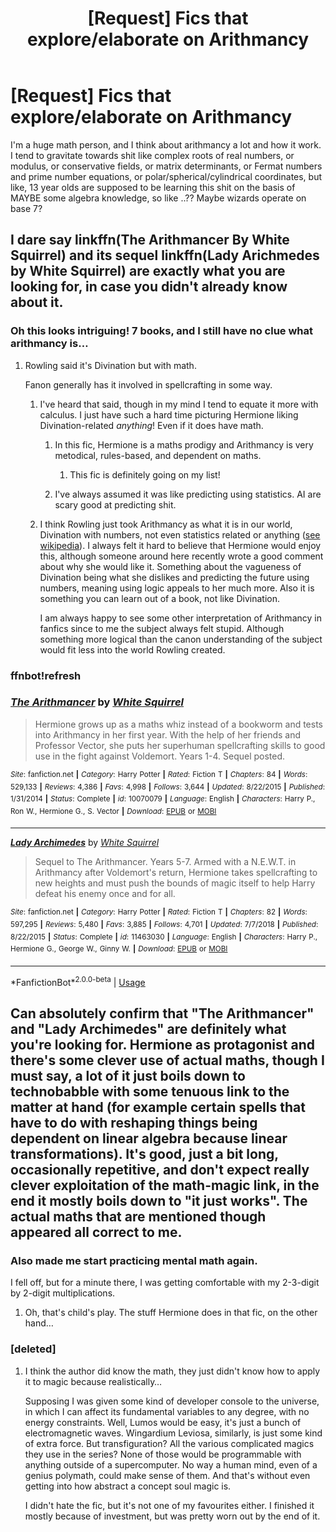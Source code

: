 #+TITLE: [Request] Fics that explore/elaborate on Arithmancy

* [Request] Fics that explore/elaborate on Arithmancy
:PROPERTIES:
:Author: fuanonemus
:Score: 15
:DateUnix: 1548435435.0
:DateShort: 2019-Jan-25
:FlairText: Request
:END:
I'm a huge math person, and I think about arithmancy a lot and how it work. I tend to gravitate towards shit like complex roots of real numbers, or modulus, or conservative fields, or matrix determinants, or Fermat numbers and prime number equations, or polar/spherical/cylindrical coordinates, but like, 13 year olds are supposed to be learning this shit on the basis of MAYBE some algebra knowledge, so like ..?? Maybe wizards operate on base 7?


** I dare say linkffn(The Arithmancer By White Squirrel) and its sequel linkffn(Lady Arichmedes by White Squirrel) are exactly what you are looking for, in case you didn't already know about it.
:PROPERTIES:
:Author: advieser
:Score: 11
:DateUnix: 1548436115.0
:DateShort: 2019-Jan-25
:END:

*** Oh this looks intriguing! 7 books, and I still have no clue what arithmancy is...
:PROPERTIES:
:Author: jade_eyed_angel
:Score: 3
:DateUnix: 1548447263.0
:DateShort: 2019-Jan-25
:END:

**** Rowling said it's Divination but with math.

Fanon generally has it involved in spellcrafting in some way.
:PROPERTIES:
:Author: Threedom_isnt_3
:Score: 10
:DateUnix: 1548453173.0
:DateShort: 2019-Jan-26
:END:

***** I've heard that said, though in my mind I tend to equate it more with calculus. I just have such a hard time picturing Hermione liking Divination-related /anything/! Even if it does have math.
:PROPERTIES:
:Author: jade_eyed_angel
:Score: 4
:DateUnix: 1548454015.0
:DateShort: 2019-Jan-26
:END:

****** In this fic, Hermione is a maths prodigy and Arithmancy is very metodical, rules-based, and dependent on maths.
:PROPERTIES:
:Author: shpeez
:Score: 3
:DateUnix: 1548485326.0
:DateShort: 2019-Jan-26
:END:

******* This fic is definitely going on my list!
:PROPERTIES:
:Author: jade_eyed_angel
:Score: 1
:DateUnix: 1548489181.0
:DateShort: 2019-Jan-26
:END:


****** I've always assumed it was like predicting using statistics. AI are scary good at predicting shit.
:PROPERTIES:
:Author: Lamenardo
:Score: 1
:DateUnix: 1548485497.0
:DateShort: 2019-Jan-26
:END:


***** I think Rowling just took Arithmancy as what it is in our world, Divination with numbers, not even statistics related or anything ([[https://en.wikipedia.org/wiki/Arithmancy][see wikipedia]]). I always felt it hard to believe that Hermione would enjoy this, although someone around here recently wrote a good comment about why she would like it. Something about the vagueness of Divination being what she dislikes and predicting the future using numbers, meaning using logic appeals to her much more. Also it is something you can learn out of a book, not like Divination.

I am always happy to see some other interpretation of Arithmancy in fanfics since to me the subject always felt stupid. Although something more logical than the canon understanding of the subject would fit less into the world Rowling created.
:PROPERTIES:
:Author: advieser
:Score: 1
:DateUnix: 1548489904.0
:DateShort: 2019-Jan-26
:END:


*** ffnbot!refresh
:PROPERTIES:
:Author: yagi_takeru
:Score: 1
:DateUnix: 1548453063.0
:DateShort: 2019-Jan-26
:END:


*** [[https://www.fanfiction.net/s/10070079/1/][*/The Arithmancer/*]] by [[https://www.fanfiction.net/u/5339762/White-Squirrel][/White Squirrel/]]

#+begin_quote
  Hermione grows up as a maths whiz instead of a bookworm and tests into Arithmancy in her first year. With the help of her friends and Professor Vector, she puts her superhuman spellcrafting skills to good use in the fight against Voldemort. Years 1-4. Sequel posted.
#+end_quote

^{/Site/:} ^{fanfiction.net} ^{*|*} ^{/Category/:} ^{Harry} ^{Potter} ^{*|*} ^{/Rated/:} ^{Fiction} ^{T} ^{*|*} ^{/Chapters/:} ^{84} ^{*|*} ^{/Words/:} ^{529,133} ^{*|*} ^{/Reviews/:} ^{4,386} ^{*|*} ^{/Favs/:} ^{4,998} ^{*|*} ^{/Follows/:} ^{3,644} ^{*|*} ^{/Updated/:} ^{8/22/2015} ^{*|*} ^{/Published/:} ^{1/31/2014} ^{*|*} ^{/Status/:} ^{Complete} ^{*|*} ^{/id/:} ^{10070079} ^{*|*} ^{/Language/:} ^{English} ^{*|*} ^{/Characters/:} ^{Harry} ^{P.,} ^{Ron} ^{W.,} ^{Hermione} ^{G.,} ^{S.} ^{Vector} ^{*|*} ^{/Download/:} ^{[[http://www.ff2ebook.com/old/ffn-bot/index.php?id=10070079&source=ff&filetype=epub][EPUB]]} ^{or} ^{[[http://www.ff2ebook.com/old/ffn-bot/index.php?id=10070079&source=ff&filetype=mobi][MOBI]]}

--------------

[[https://www.fanfiction.net/s/11463030/1/][*/Lady Archimedes/*]] by [[https://www.fanfiction.net/u/5339762/White-Squirrel][/White Squirrel/]]

#+begin_quote
  Sequel to The Arithmancer. Years 5-7. Armed with a N.E.W.T. in Arithmancy after Voldemort's return, Hermione takes spellcrafting to new heights and must push the bounds of magic itself to help Harry defeat his enemy once and for all.
#+end_quote

^{/Site/:} ^{fanfiction.net} ^{*|*} ^{/Category/:} ^{Harry} ^{Potter} ^{*|*} ^{/Rated/:} ^{Fiction} ^{T} ^{*|*} ^{/Chapters/:} ^{82} ^{*|*} ^{/Words/:} ^{597,295} ^{*|*} ^{/Reviews/:} ^{5,480} ^{*|*} ^{/Favs/:} ^{3,885} ^{*|*} ^{/Follows/:} ^{4,701} ^{*|*} ^{/Updated/:} ^{7/7/2018} ^{*|*} ^{/Published/:} ^{8/22/2015} ^{*|*} ^{/Status/:} ^{Complete} ^{*|*} ^{/id/:} ^{11463030} ^{*|*} ^{/Language/:} ^{English} ^{*|*} ^{/Characters/:} ^{Harry} ^{P.,} ^{Hermione} ^{G.,} ^{George} ^{W.,} ^{Ginny} ^{W.} ^{*|*} ^{/Download/:} ^{[[http://www.ff2ebook.com/old/ffn-bot/index.php?id=11463030&source=ff&filetype=epub][EPUB]]} ^{or} ^{[[http://www.ff2ebook.com/old/ffn-bot/index.php?id=11463030&source=ff&filetype=mobi][MOBI]]}

--------------

*FanfictionBot*^{2.0.0-beta} | [[https://github.com/tusing/reddit-ffn-bot/wiki/Usage][Usage]]
:PROPERTIES:
:Author: FanfictionBot
:Score: 1
:DateUnix: 1548453087.0
:DateShort: 2019-Jan-26
:END:


** Can absolutely confirm that "The Arithmancer" and "Lady Archimedes" are definitely what you're looking for. Hermione as protagonist and there's some clever use of actual maths, though I must say, a lot of it just boils down to technobabble with some tenuous link to the matter at hand (for example certain spells that have to do with reshaping things being dependent on linear algebra because linear transformations). It's good, just a bit long, occasionally repetitive, and don't expect really clever exploitation of the math-magic link, in the end it mostly boils down to "it just works". The actual maths that are mentioned though appeared all correct to me.
:PROPERTIES:
:Author: SimoneNonvelodico
:Score: 8
:DateUnix: 1548441317.0
:DateShort: 2019-Jan-25
:END:

*** Also made me start practicing mental math again.

I fell off, but for a minute there, I was getting comfortable with my 2-3-digit by 2-digit multiplications.
:PROPERTIES:
:Author: dratnon
:Score: 3
:DateUnix: 1548456546.0
:DateShort: 2019-Jan-26
:END:

**** Oh, that's child's play. The stuff Hermione does in that fic, on the other hand...
:PROPERTIES:
:Author: SimoneNonvelodico
:Score: 3
:DateUnix: 1548459136.0
:DateShort: 2019-Jan-26
:END:


*** [deleted]
:PROPERTIES:
:Score: 1
:DateUnix: 1548535563.0
:DateShort: 2019-Jan-27
:END:

**** I think the author did know the math, they just didn't know how to apply it to magic because realistically...

Supposing I was given some kind of developer console to the universe, in which I can affect its fundamental variables to any degree, with no energy constraints. Well, Lumos would be easy, it's just a bunch of electromagnetic waves. Wingardium Leviosa, similarly, is just some kind of extra force. But transfiguration? All the various complicated magics they use in the series? None of those would be programmable with anything outside of a supercomputer. No way a human mind, even of a genius polymath, could make sense of them. And that's without even getting into how abstract a concept soul magic is.

I didn't hate the fic, but it's not one of my favourites either. I finished it mostly because of investment, but was pretty worn out by the end of it.
:PROPERTIES:
:Author: SimoneNonvelodico
:Score: 2
:DateUnix: 1548537550.0
:DateShort: 2019-Jan-27
:END:
